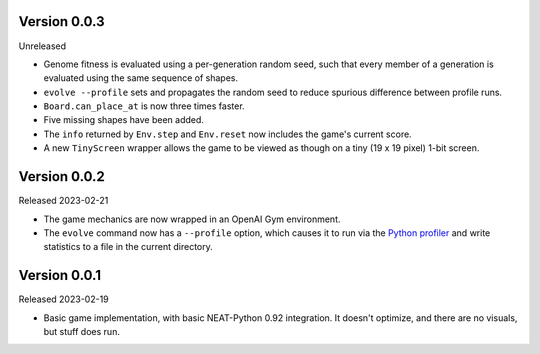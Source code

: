 Version 0.0.3
-------------

Unreleased

- Genome fitness is evaluated using a per-generation random seed,
  such that every member of a generation is evaluated using the same
  sequence of shapes.
- ``evolve --profile`` sets and propagates the random seed to
  reduce spurious difference between profile runs.
- ``Board.can_place_at`` is now three times faster.
- Five missing shapes have been added.
- The ``info`` returned by ``Env.step`` and ``Env.reset`` now includes
  the game's current score.
- A new ``TinyScreen`` wrapper allows the game to be viewed as though
  on a tiny (19 x 19 pixel) 1-bit screen.


Version 0.0.2
-------------

Released 2023-02-21

- The game mechanics are now wrapped in an OpenAI Gym environment.
- The ``evolve`` command now has a ``--profile`` option, which
  causes it to run via the `Python profiler`_ and write statistics
  to a file in the current directory.


Version 0.0.1
-------------

Released 2023-02-19

- Basic game implementation, with basic NEAT-Python 0.92 integration.
  It doesn't optimize, and there are no visuals, but stuff does run.


.. Links
.. _Python profiler: https://docs.python.org/3/library/profile.html
